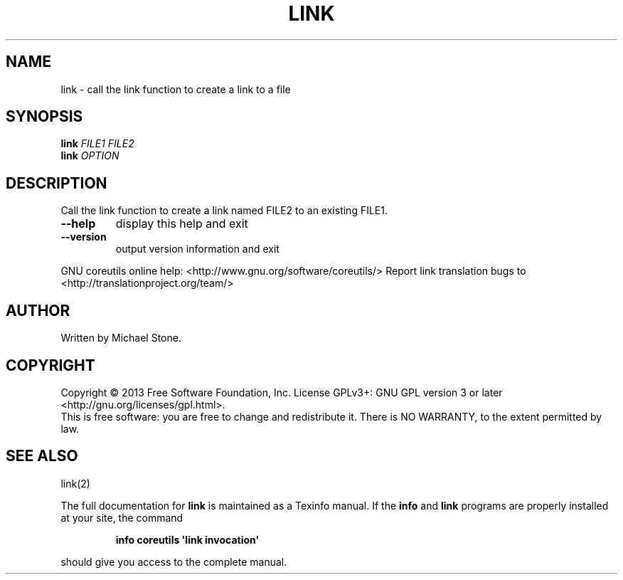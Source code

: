 .\" DO NOT MODIFY THIS FILE!  It was generated by help2man 1.43.3.
.TH LINK "1" "May 2014" "GNU coreutils 8.22" "User Commands"
.SH NAME
link \- call the link function to create a link to a file
.SH SYNOPSIS
.B link
\fIFILE1 FILE2\fR
.br
.B link
\fIOPTION\fR
.SH DESCRIPTION
.\" Add any additional description here
.PP
Call the link function to create a link named FILE2 to an existing FILE1.
.TP
\fB\-\-help\fR
display this help and exit
.TP
\fB\-\-version\fR
output version information and exit
.PP
GNU coreutils online help: <http://www.gnu.org/software/coreutils/>
Report link translation bugs to <http://translationproject.org/team/>
.SH AUTHOR
Written by Michael Stone.
.SH COPYRIGHT
Copyright \(co 2013 Free Software Foundation, Inc.
License GPLv3+: GNU GPL version 3 or later <http://gnu.org/licenses/gpl.html>.
.br
This is free software: you are free to change and redistribute it.
There is NO WARRANTY, to the extent permitted by law.
.SH "SEE ALSO"
link(2)
.PP
The full documentation for
.B link
is maintained as a Texinfo manual.  If the
.B info
and
.B link
programs are properly installed at your site, the command
.IP
.B info coreutils \(aqlink invocation\(aq
.PP
should give you access to the complete manual.
